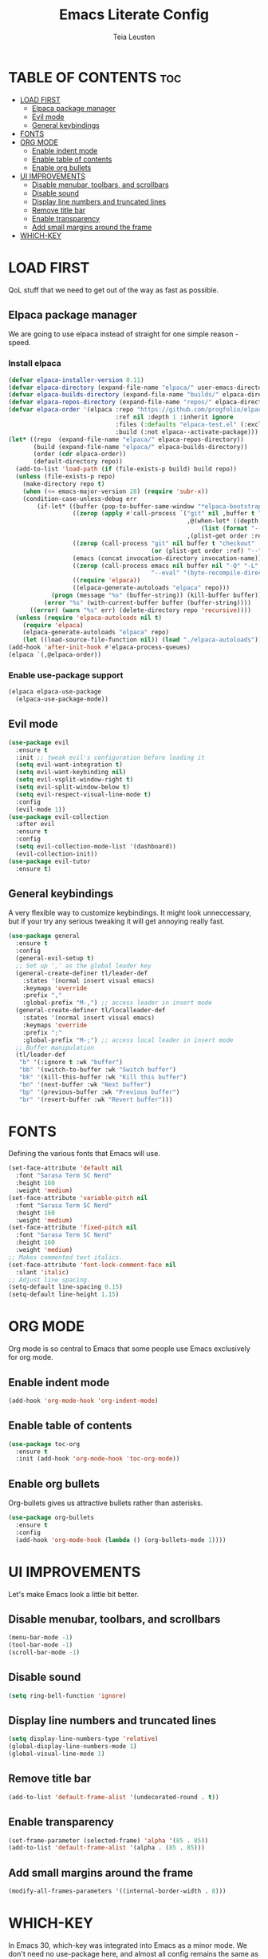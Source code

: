 #+TITLE: Emacs Literate Config
#+AUTHOR: Teia Leusten
#+DESCRIPTION: Teia Leusten's personal Emacs config.
#+STARTUP: showeverything
#+OPTIONS: toc:2

* TABLE OF CONTENTS :toc:
- [[#load-first][LOAD FIRST]]
  - [[#elpaca-package-manager][Elpaca package manager]]
  - [[#evil-mode][Evil mode]]
  - [[#general-keybindings][General keybindings]]
- [[#fonts][FONTS]]
- [[#org-mode][ORG MODE]]
  - [[#enable-indent-mode][Enable indent mode]]
  - [[#enable-table-of-contents][Enable table of contents]]
  - [[#enable-org-bullets][Enable org bullets]]
- [[#ui-improvements][UI IMPROVEMENTS]]
  - [[#disable-menubar-toolbars-and-scrollbars][Disable menubar, toolbars, and scrollbars]]
  - [[#disable-sound][Disable sound]]
  - [[#display-line-numbers-and-truncated-lines][Display line numbers and truncated lines]]
  - [[#remove-title-bar][Remove title bar]]
  - [[#enable-transparency][Enable transparency]]
  - [[#add-small-margins-around-the-frame][Add small margins around the frame]]
- [[#which-key][WHICH-KEY]]

* LOAD FIRST
QoL stuff that we need to get out of the way as fast as possible.

** Elpaca package manager
We are going to use elpaca instead of straight for one simple reason - speed.

*** Install elpaca
#+begin_src emacs-lisp
  (defvar elpaca-installer-version 0.11)
  (defvar elpaca-directory (expand-file-name "elpaca/" user-emacs-directory))
  (defvar elpaca-builds-directory (expand-file-name "builds/" elpaca-directory))
  (defvar elpaca-repos-directory (expand-file-name "repos/" elpaca-directory))
  (defvar elpaca-order '(elpaca :repo "https://github.com/progfolio/elpaca.git"
                                :ref nil :depth 1 :inherit ignore
                                :files (:defaults "elpaca-test.el" (:exclude "extensions"))
                                :build (:not elpaca--activate-package)))
  (let* ((repo  (expand-file-name "elpaca/" elpaca-repos-directory))
         (build (expand-file-name "elpaca/" elpaca-builds-directory))
         (order (cdr elpaca-order))
         (default-directory repo))
    (add-to-list 'load-path (if (file-exists-p build) build repo))
    (unless (file-exists-p repo)
      (make-directory repo t)
      (when (<= emacs-major-version 28) (require 'subr-x))
      (condition-case-unless-debug err
          (if-let* ((buffer (pop-to-buffer-same-window "*elpaca-bootstrap*"))
                    ((zerop (apply #'call-process `("git" nil ,buffer t "clone"
                                                    ,@(when-let* ((depth (plist-get order :depth)))
                                                        (list (format "--depth=%d" depth) "--no-single-branch"))
                                                    ,(plist-get order :repo) ,repo))))
                    ((zerop (call-process "git" nil buffer t "checkout"
                                          (or (plist-get order :ref) "--"))))
                    (emacs (concat invocation-directory invocation-name))
                    ((zerop (call-process emacs nil buffer nil "-Q" "-L" "." "--batch"
                                          "--eval" "(byte-recompile-directory \".\" 0 'force)")))
                    ((require 'elpaca))
                    ((elpaca-generate-autoloads "elpaca" repo)))
              (progn (message "%s" (buffer-string)) (kill-buffer buffer))
            (error "%s" (with-current-buffer buffer (buffer-string))))
        ((error) (warn "%s" err) (delete-directory repo 'recursive))))
    (unless (require 'elpaca-autoloads nil t)
      (require 'elpaca)
      (elpaca-generate-autoloads "elpaca" repo)
      (let ((load-source-file-function nil)) (load "./elpaca-autoloads"))))
  (add-hook 'after-init-hook #'elpaca-process-queues)
  (elpaca `(,@elpaca-order))
#+end_src

*** Enable use-package support
#+begin_src emacs-lisp
  (elpaca elpaca-use-package
    (elpaca-use-package-mode))
#+end_src

** Evil mode
#+begin_src emacs-lisp
  (use-package evil
    :ensure t
    :init ;; tweak evil's configuration before loading it
    (setq evil-want-integration t)
    (setq evil-want-keybinding nil)
    (setq evil-vsplit-window-right t)
    (setq evil-split-window-below t)
    (setq evil-respect-visual-line-mode t)
    :config
    (evil-mode 1))
  (use-package evil-collection
    :after evil
    :ensure t
    :config
    (setq evil-collection-mode-list '(dashboard))
    (evil-collection-init))
  (use-package evil-tutor
    :ensure t)
#+end_src

** General keybindings
A very flexible way to customize keybindings. It might look unneccessary, but if your try any serious tweaking it will get annoying really fast.

#+begin_src emacs-lisp
  (use-package general
    :ensure t
    :config
    (general-evil-setup t)
    ;; Set up ',' as the global leader key
    (general-create-definer tl/leader-def
      :states '(normal insert visual emacs)
      :keymaps 'override
      :prefix ","
      :global-prefix "M-,") ;; access leader in insert mode
    (general-create-definer tl/localleader-def
      :states '(normal insert visual emacs)
      :keymaps 'override
      :prefix ";"
      :global-prefix "M-;") ;; access local leader in insert mode
    ;; Buffer manipulation
    (tl/leader-def
     "b" '(:ignore t :wk "buffer")
     "bb" '(switch-to-buffer :wk "Switch buffer")
     "bk" '(kill-this-buffer :wk "Kill this buffer")
     "bn" '(next-buffer :wk "Next buffer")
     "bp" '(previous-buffer :wk "Previous buffer")
     "br" '(revert-buffer :wk "Revert buffer")))
#+end_src

* FONTS
Defining the various fonts that Emacs will use.

#+begin_src emacs-lisp
  (set-face-attribute 'default nil
    :font "Sarasa Term SC Nerd"
    :height 160
    :weight 'medium)
  (set-face-attribute 'variable-pitch nil
    :font "Sarasa Term SC Nerd"
    :height 160
    :weight 'medium)
  (set-face-attribute 'fixed-pitch nil
    :font "Sarasa Term SC Nerd"
    :height 160
    :weight 'medium)
  ;; Makes commented text italics.
  (set-face-attribute 'font-lock-comment-face nil
    :slant 'italic)
  ;; Adjust line spacing.
  (setq-default line-spacing 0.15)
  (setq-default line-height 1.15)
#+end_src

* ORG MODE
Org mode is so central to Emacs that some people use Emacs exclusively for org mode.

** Enable indent mode
#+begin_src emacs-lisp
  (add-hook 'org-mode-hook 'org-indent-mode)
#+end_src

** Enable table of contents
#+begin_src emacs-lisp
  (use-package toc-org
    :ensure t
    :init (add-hook 'org-mode-hook 'toc-org-mode))
#+end_src

** Enable org bullets
Org-bullets gives us attractive bullets rather than asterisks.
#+begin_src emacs-lisp
  (use-package org-bullets
    :ensure t
    :config
    (add-hook 'org-mode-hook (lambda () (org-bullets-mode 1))))
#+end_src

* UI IMPROVEMENTS
Let's make Emacs look a little bit better.

** Disable menubar, toolbars, and scrollbars
#+begin_src emacs-lisp
  (menu-bar-mode -1)
  (tool-bar-mode -1)
  (scroll-bar-mode -1)
#+end_src

** Disable sound
#+begin_src emacs-lisp
  (setq ring-bell-function 'ignore)
#+end_src

** Display line numbers and truncated lines
#+begin_src emacs-lisp
  (setq display-line-numbers-type 'relative) 
  (global-display-line-numbers-mode 1)
  (global-visual-line-mode 1)
#+end_src

** Remove title bar
#+begin_src emacs-lisp
  (add-to-list 'default-frame-alist '(undecorated-round . t))
#+end_src

** Enable transparency
#+begin_src emacs-lisp
  (set-frame-parameter (selected-frame) 'alpha '(85 . 85))
  (add-to-list 'default-frame-alist '(alpha . (85 . 85)))
#+end_src

** Add small margins around the frame
#+begin_src emacs-lisp
  (modify-all-frames-parameters '((internal-border-width . 8)))
#+end_src

* WHICH-KEY
In Emacs 30, which-key was integrated into Emacs as a minor mode. We don't need no use-package here, and almost all config remains the same as it was with separate package.

#+begin_src emacs-lisp
    (setq which-key-sort-order #'which-key-key-order-alpha
          which-key-sort-uppercase-first nil
          which-key-add-column-padding 1
          which-key-max-display-columns nil
          which-key-min-display-lines 6
          which-key-side-window-max-height 0.25
          which-key-idle-delay 0.0
          which-key-max-description-length 25
          which-key-allow-imprecise-window-fit t
  	which-key-separator " → ")
    (which-key-mode 1)
    (which-key-setup-side-window-bottom)
#+end_src
